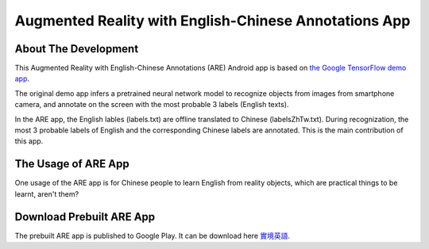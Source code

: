 --------------------------------------------------------
Augmented Reality with English-Chinese Annotations App
--------------------------------------------------------

=====================
About The Development
=====================

This Augmented Reality with English-Chinese Annotations (ARE) Android app is based on `the Google TensorFlow demo app <https://github.com/tensorflow/tensorflow/tree/r1.5/tensorflow/contrib/lite>`_.

The original demo app infers a pretrained neural network model to recognize objects from images from smartphone camera, and annotate on the screen with the most probable 3 labels (English texts).

In the ARE app, the English lables (labels.txt) are offline translated to Chinese (labelsZhTw.txt). During recognization, the most 3 probable labels of English and the corresponding Chinese labels are annotated. This is the main contribution of this app.

=========================
The Usage of ARE App
=========================

One usage of the ARE app is for Chinese people to learn English from reality objects, which are practical things to be learnt, aren't them?

=========================
Download Prebuilt ARE App
=========================
The prebuilt ARE app is published to Google Play. It can be download here
`實境英語 <https://play.google.com/store/apps/details?id=com.live.myh.are>`_.
